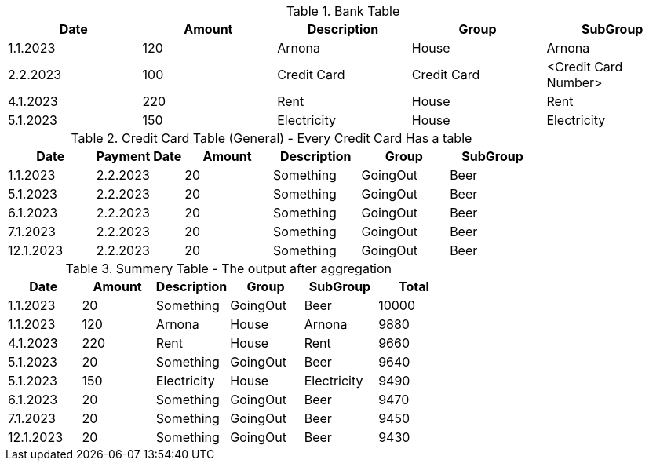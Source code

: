 .Bank Table
[%header]
|===
| Date | Amount | Description | Group | SubGroup
| 1.1.2023 | 120 | Arnona | House | Arnona
| 2.2.2023 | 100 | Credit Card | Credit Card | <Credit Card Number>
| 4.1.2023 | 220 | Rent | House | Rent
| 5.1.2023 | 150 | Electricity | House | Electricity
|===

.Credit Card Table (General) - Every Credit Card Has a table
[%header]
|===
| Date | Payment Date | Amount | Description | Group | SubGroup
| 1.1.2023 | 2.2.2023 | 20 | Something | GoingOut | Beer
| 5.1.2023 | 2.2.2023 | 20 | Something | GoingOut | Beer
| 6.1.2023 | 2.2.2023 | 20 | Something | GoingOut | Beer
| 7.1.2023 | 2.2.2023 | 20 | Something | GoingOut | Beer
| 12.1.2023 | 2.2.2023 | 20 | Something | GoingOut | Beer
|===

.Summery Table - The output after aggregation
[%header]
|===
| Date     | Amount   | Description | Group     | SubGroup  | Total
| 1.1.2023 |  20      | Something   | GoingOut | Beer       | 10000
| 1.1.2023 | 120      | Arnona      | House     | Arnona   | 9880
| 4.1.2023 | 220      | Rent        | House | Rent | 9660
| 5.1.2023 |  20      | Something   | GoingOut | Beer | 9640
| 5.1.2023 | 150      | Electricity | House | Electricity | 9490
| 6.1.2023 |  20      | Something   | GoingOut | Beer | 9470
| 7.1.2023 |  20      | Something   | GoingOut | Beer | 9450
| 12.1.2023 |  20     | Something   | GoingOut | Beer | 9430
// | 2.2.2023 | 100 | Credit Card | Credit Card | <Credit Card Number>
|===
